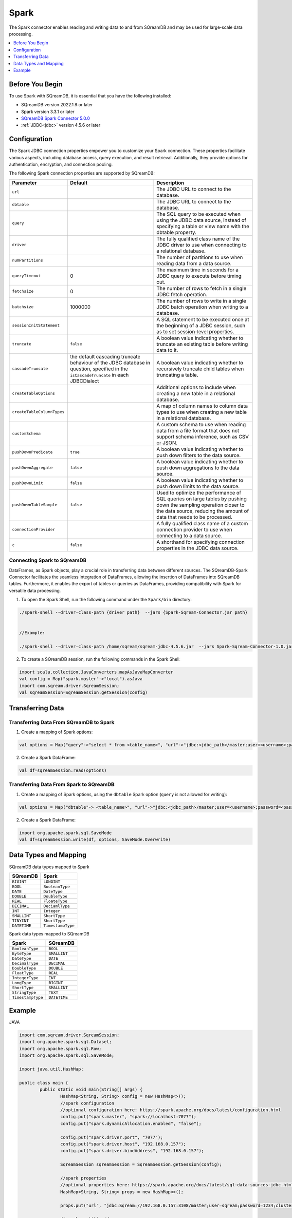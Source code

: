 .. _spark:

*****
Spark
*****

The Spark connector enables reading and writing data to and from SQreamDB and may be used for large-scale data processing.

.. contents::
   :local:
   :depth: 1

Before You Begin
=================

To use Spark with SQreamDB, it is essential that you have the following installed:

* SQreamDB version 2022.1.8 or later
* Spark version 3.3.1 or later
* `SQreamDB Spark Connector 5.0.0 <https://sq-ftp-public.s3.amazonaws.com/Spark-Sqream-Connector-5.0.0.jar>`_ 
* :ref:`JDBC<jdbc>` version 4.5.6 or later

Configuration
=============

The Spark JDBC connection properties empower you to customize your Spark connection. These properties facilitate various aspects, including database access, query execution, and result retrieval. Additionally, they provide options for authentication, encryption, and connection pooling.

The following Spark connection properties are supported by SQreamDB: 

.. list-table:: 
   :widths: auto
   :header-rows: 1
   
   
   * - Parameter
     - Default
     - Description
   * - ``url``
     -
     - The JDBC URL to connect to the database.
   * - ``dbtable``
     - 
     - The JDBC URL to connect to the database.
   * - ``query``
     - 
     - The SQL query to be executed when using the JDBC data source, instead of specifying a table or view name with the dbtable property.
   * - ``driver``
     - 
     - The fully qualified class name of the JDBC driver to use when connecting to a relational database.
   * - ``numPartitions`` 
     - 
     - The number of partitions to use when reading data from a data source.
   * - ``queryTimeout``
     - 0
     - The maximum time in seconds for a JDBC query to execute before timing out.
   * - ``fetchsize``
     - 0
     - The number of rows to fetch in a single JDBC fetch operation.
   * - ``batchsize``
     - 1000000
     - The number of rows to write in a single JDBC batch operation when writing to a database.
   * - ``sessionInitStatement``
     - 
     - A SQL statement to be executed once at the beginning of a JDBC session, such as to set session-level properties.
   * - ``truncate``
     - ``false``
     - A boolean value indicating whether to truncate an existing table before writing data to it.
   * - ``cascadeTruncate``
     - the default cascading truncate behaviour of the JDBC database in question, specified in the ``isCascadeTruncate`` in each JDBCDialect
     - A boolean value indicating whether to recursively truncate child tables when truncating a table.
   * - ``createTableOptions``
     - 
     - Additional options to include when creating a new table in a relational database.
   * - ``createTableColumnTypes``
     - 
     - A map of column names to column data types to use when creating a new table in a relational database.
   * - ``customSchema``
     - 
     - A custom schema to use when reading data from a file format that does not support schema inference, such as CSV or JSON.
   * - ``pushDownPredicate``
     - ``true``
     - A boolean value indicating whether to push down filters to the data source.
   * - ``pushDownAggregate``
     - ``false``
     - A boolean value indicating whether to push down aggregations to the data source.
   * - ``pushDownLimit``
     - ``false``
     - A boolean value indicating whether to push down limits to the data source.
   * - ``pushDownTableSample``
     - ``false``
     - Used to optimize the performance of SQL queries on large tables by pushing down the sampling operation closer to the data source, reducing the amount of data that needs to be processed.
   * - ``connectionProvider``
     -
     - A fully qualified class name of a custom connection provider to use when connecting to a data source.
   * - ``c``
     - ``false``
     - A shorthand for specifying connection properties in the JDBC data source.
	 	
Connecting Spark to SQreamDB
----------------------------

DataFrames, as Spark objects, play a crucial role in transferring data between different sources. The SQreamDB-Spark Connector facilitates the seamless integration of DataFrames, allowing the insertion of DataFrames into SQreamDB tables. Furthermore, it enables the export of tables or queries as DataFrames, providing compatibility with Spark for versatile data processing.

1. To open the Spark Shell, run the following command under the ``Spark/bin`` directory:

.. code-block:: console

	./spark-shell --driver-class-path {driver path}  --jars {Spark-Sqream-Connector.jar path}
		
		
	//Example:

	./spark-shell --driver-class-path /home/sqream/sqream-jdbc-4.5.6.jar  --jars Spark-Sqream-Connector-1.0.jar

2. To create a SQreamDB session, run the following commands in the Spark Shell:

.. code-block:: console
	
	import scala.collection.JavaConverters.mapAsJavaMapConverter
	val config = Map("spark.master"->"local").asJava
	import com.sqream.driver.SqreamSession;
	val sqreamSession=SqreamSession.getSession(config)
	
Transferring Data
===================
  
Transferring Data From SQreamDB to Spark
------------------------------------------

1. Create a mapping of Spark options:

.. code-block:: console

	val options = Map("query"->"select * from <table_name>", "url"->"jdbc:<jdbc_path>/master;user=<username>;password=<password>;cluster=false").asJava

2. Create a Spark DataFrame:

.. code-block:: console

	val df=sqreamSession.read(options)

Transferring Data From Spark to SQreamDB
------------------------------------------

1. Create a mapping of Spark options, using the ``dbtable`` Spark option (``query`` is not allowed for writing): 

.. code-block:: console

	val options = Map("dbtable"-> <table_name>", "url"->"jdbc:<jdbc_path>/master;user=<username>;password=<password>;cluster=false").asJava

2. Create a Spark DataFrame:

.. code-block:: console

	import org.apache.spark.sql.SaveMode
	val df=sqreamSession.write(df, options, SaveMode.Overwrite)

Data Types and Mapping
========================

SQreamDB data types mapped to Spark 

.. list-table:: 
   :widths: auto
   :header-rows: 1
   
   * - SQreamDB
     - Spark
   * - ``BIGINT``
     - ``LONGINT``
   * - ``BOOL``
     - ``BooleanType``
   * - ``DATE``
     - ``DateType``
   * - ``DOUBLE``
     - ``DoubleType``
   * - ``REAL``
     - ``FloateType``
   * - ``DECIMAL``
     - ``DeciamlType``
   * - ``INT``
     - ``Integer``
   * - ``SMALLINT``
     - ``ShortType``
   * - ``TINYINT``
     - ``ShortType``
   * - ``DATETIME``
     - ``TimestampType``
	 
Spark data types mapped to SQreamDB 

.. list-table:: 
   :widths: auto
   :header-rows: 1
   
   * - Spark
     - SQreamDB
   * - ``BooleanType``
     - ``BOOL``
   * - ``ByteType``
     - ``SMALLINT``
   * - ``DateType``
     - ``DATE``
   * - ``DecimalType``
     - ``DECIMAL``
   * - ``DoubleType``
     - ``DOUBLE``
   * - ``FloatType``
     - ``REAL``
   * - ``IntegerType``
     - ``INT``
   * - ``LongType``
     - ``BIGINT``
   * - ``ShortType``
     - ``SMALLINT``
   * - ``StringType``
     - ``TEXT``
   * - ``TimestampType``
     - ``DATETIME``
	 

Example
========
	  
JAVA

.. code-block:: java

	import com.sqream.driver.SqreamSession;
	import org.apache.spark.sql.Dataset;
	import org.apache.spark.sql.Row;
	import org.apache.spark.sql.SaveMode;

	import java.util.HashMap;

	public class main {
		public static void main(String[] args) {
			HashMap<String, String> config = new HashMap<>();
			//spark configuration
			//optional configuration here: https://spark.apache.org/docs/latest/configuration.html
			config.put("spark.master", "spark://localhost:7077");
			config.put("spark.dynamicAllocation.enabled", "false");

			config.put("spark.driver.port", "7077");
			config.put("spark.driver.host", "192.168.0.157");
			config.put("spark.driver.bindAddress", "192.168.0.157");

			SqreamSession sqreamSession = SqreamSession.getSession(config);

			//spark properties
			//optional properties here: https://spark.apache.org/docs/latest/sql-data-sources-jdbc.html
			HashMap<String, String> props = new HashMap<>();

			props.put("url", "jdbc:Sqream://192.168.0.157:3108/master;user=sqream;password=1234;cluster=true;");

			//spark partition//
			props.put("dbtable", "public.test_table");
			props.put("partitionColumn","sr_date_sk");
			props.put("numPartitions","2");
			props.put("lowerBound","2450820");
			props.put("upperBound","2452822");


			/*Read from sqream table*/
			Dataset<Row> dataFrame = sqreamSession.read(props);
			dataFrame.show();/*By default, show() displays only the first 20 rows of the DataFrame. 
			This can be insufficient when working with large datasets. You can customize the number of rows displayed by passing an argument to show(n).*//


			/*Add to sqream table*/
			sqreamSession.write(dataFrame, props, SaveMode.Append);

		}
	}